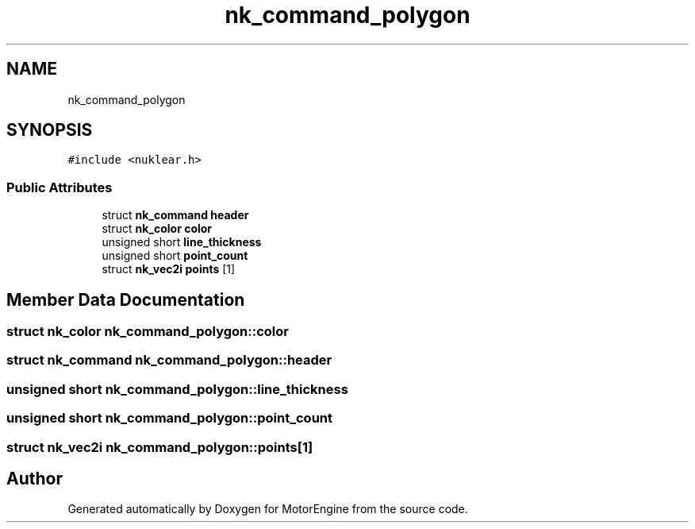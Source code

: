 .TH "nk_command_polygon" 3 "Mon Apr 3 2023" "Version 0.2.1" "MotorEngine" \" -*- nroff -*-
.ad l
.nh
.SH NAME
nk_command_polygon
.SH SYNOPSIS
.br
.PP
.PP
\fC#include <nuklear\&.h>\fP
.SS "Public Attributes"

.in +1c
.ti -1c
.RI "struct \fBnk_command\fP \fBheader\fP"
.br
.ti -1c
.RI "struct \fBnk_color\fP \fBcolor\fP"
.br
.ti -1c
.RI "unsigned short \fBline_thickness\fP"
.br
.ti -1c
.RI "unsigned short \fBpoint_count\fP"
.br
.ti -1c
.RI "struct \fBnk_vec2i\fP \fBpoints\fP [1]"
.br
.in -1c
.SH "Member Data Documentation"
.PP 
.SS "struct \fBnk_color\fP nk_command_polygon::color"

.SS "struct \fBnk_command\fP nk_command_polygon::header"

.SS "unsigned short nk_command_polygon::line_thickness"

.SS "unsigned short nk_command_polygon::point_count"

.SS "struct \fBnk_vec2i\fP nk_command_polygon::points[1]"


.SH "Author"
.PP 
Generated automatically by Doxygen for MotorEngine from the source code\&.
